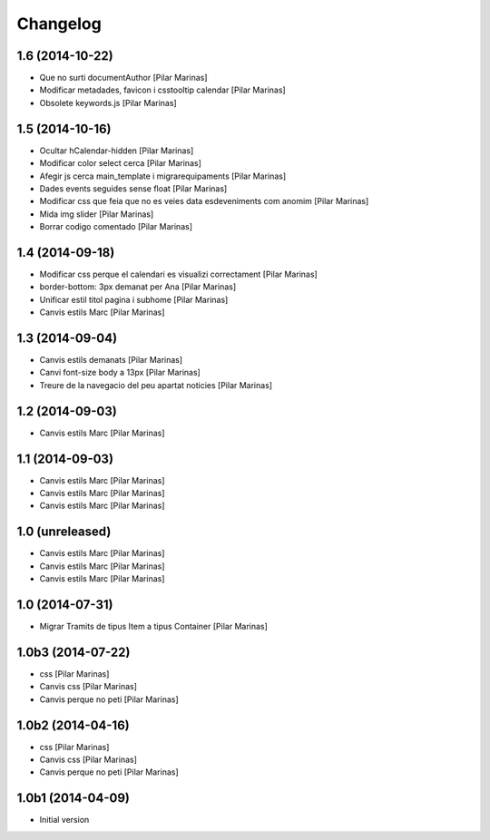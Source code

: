 Changelog
=========

1.6 (2014-10-22)
----------------

* Que no surti documentAuthor [Pilar Marinas]
* Modificar metadades, favicon i csstooltip calendar [Pilar Marinas]
* Obsolete keywords.js [Pilar Marinas]

1.5 (2014-10-16)
----------------

* Ocultar hCalendar-hidden [Pilar Marinas]
* Modificar color select cerca [Pilar Marinas]
* Afegir js cerca main_template i migrarequipaments [Pilar Marinas]
* Dades events seguides sense float [Pilar Marinas]
* Modificar css que feia que no es veies data esdeveniments com anomim [Pilar Marinas]
* Mida img slider [Pilar Marinas]
* Borrar codigo comentado [Pilar Marinas]

1.4 (2014-09-18)
----------------

* Modificar css perque el calendari es visualizi correctament [Pilar Marinas]
* border-bottom: 3px demanat per Ana [Pilar Marinas]
* Unificar estil titol pagina i subhome [Pilar Marinas]
* Canvis estils Marc [Pilar Marinas]

1.3 (2014-09-04)
----------------

* Canvis estils demanats [Pilar Marinas]
* Canvi font-size body a 13px [Pilar Marinas]
* Treure de la navegacio del peu apartat noticies [Pilar Marinas]

1.2 (2014-09-03)
----------------

* Canvis estils Marc [Pilar Marinas]

1.1 (2014-09-03)
----------------

* Canvis estils Marc [Pilar Marinas]
* Canvis estils Marc [Pilar Marinas]
* Canvis estils Marc [Pilar Marinas]

1.0 (unreleased)
----------------

* Canvis estils Marc [Pilar Marinas]
* Canvis estils Marc [Pilar Marinas]
* Canvis estils Marc [Pilar Marinas]

1.0 (2014-07-31)
----------------

* Migrar Tramits de tipus Item a tipus Container [Pilar Marinas]

1.0b3 (2014-07-22)
------------------

* css [Pilar Marinas]
* Canvis css [Pilar Marinas]
* Canvis perque no peti [Pilar Marinas]

1.0b2 (2014-04-16)
------------------

* css [Pilar Marinas]
* Canvis css [Pilar Marinas]
* Canvis perque no peti [Pilar Marinas]

1.0b1 (2014-04-09)
------------------

* Initial version
